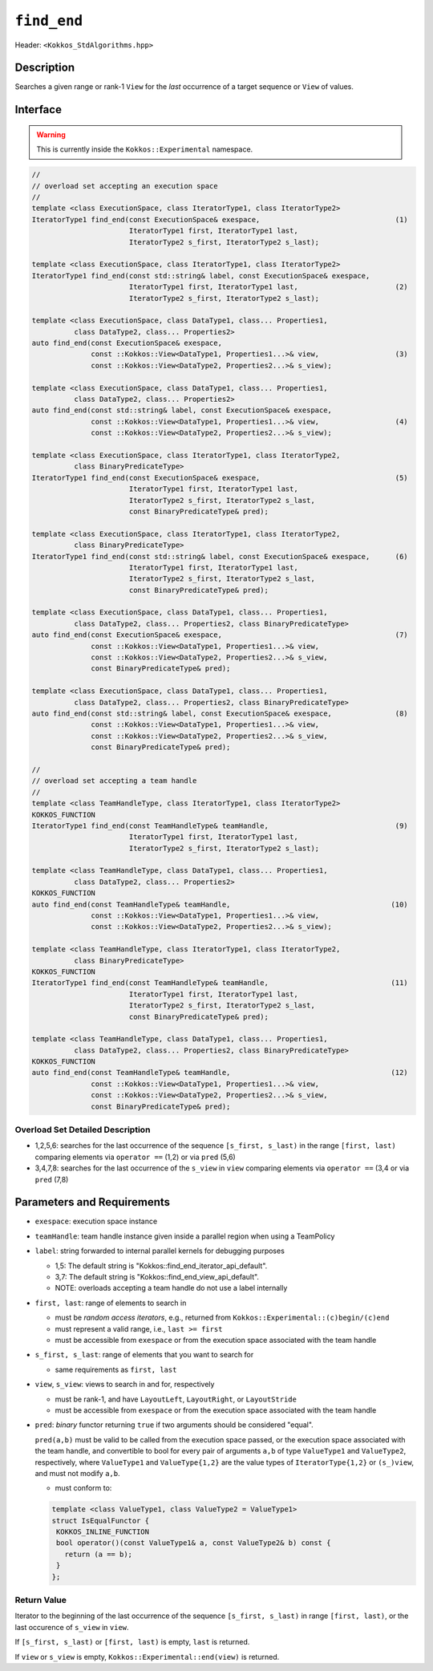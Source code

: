 
``find_end``
============

Header: ``<Kokkos_StdAlgorithms.hpp>``

Description
-----------

Searches a given range or rank-1 ``View`` for the *last* occurrence
of a target sequence or ``View`` of values.

Interface
---------

.. warning:: This is currently inside the ``Kokkos::Experimental`` namespace.

.. code-block:: cpp

   //
   // overload set accepting an execution space
   //
   template <class ExecutionSpace, class IteratorType1, class IteratorType2>
   IteratorType1 find_end(const ExecutionSpace& exespace,                                (1)
                          IteratorType1 first, IteratorType1 last,
			  IteratorType2 s_first, IteratorType2 s_last);

   template <class ExecutionSpace, class IteratorType1, class IteratorType2>
   IteratorType1 find_end(const std::string& label, const ExecutionSpace& exespace,
			  IteratorType1 first, IteratorType1 last,                       (2)
			  IteratorType2 s_first, IteratorType2 s_last);

   template <class ExecutionSpace, class DataType1, class... Properties1,
	     class DataType2, class... Properties2>
   auto find_end(const ExecutionSpace& exespace,
		 const ::Kokkos::View<DataType1, Properties1...>& view,                  (3)
		 const ::Kokkos::View<DataType2, Properties2...>& s_view);

   template <class ExecutionSpace, class DataType1, class... Properties1,
	     class DataType2, class... Properties2>
   auto find_end(const std::string& label, const ExecutionSpace& exespace,
		 const ::Kokkos::View<DataType1, Properties1...>& view,                  (4)
		 const ::Kokkos::View<DataType2, Properties2...>& s_view);

   template <class ExecutionSpace, class IteratorType1, class IteratorType2,
	     class BinaryPredicateType>
   IteratorType1 find_end(const ExecutionSpace& exespace,                                (5)
                          IteratorType1 first, IteratorType1 last,
			  IteratorType2 s_first, IteratorType2 s_last,
			  const BinaryPredicateType& pred);

   template <class ExecutionSpace, class IteratorType1, class IteratorType2,
	     class BinaryPredicateType>
   IteratorType1 find_end(const std::string& label, const ExecutionSpace& exespace,      (6)
			  IteratorType1 first, IteratorType1 last,
			  IteratorType2 s_first, IteratorType2 s_last,
			  const BinaryPredicateType& pred);

   template <class ExecutionSpace, class DataType1, class... Properties1,
	     class DataType2, class... Properties2, class BinaryPredicateType>
   auto find_end(const ExecutionSpace& exespace,                                         (7)
		 const ::Kokkos::View<DataType1, Properties1...>& view,
		 const ::Kokkos::View<DataType2, Properties2...>& s_view,
		 const BinaryPredicateType& pred);

   template <class ExecutionSpace, class DataType1, class... Properties1,
	     class DataType2, class... Properties2, class BinaryPredicateType>
   auto find_end(const std::string& label, const ExecutionSpace& exespace,               (8)
		 const ::Kokkos::View<DataType1, Properties1...>& view,
		 const ::Kokkos::View<DataType2, Properties2...>& s_view,
		 const BinaryPredicateType& pred);

   //
   // overload set accepting a team handle
   //
   template <class TeamHandleType, class IteratorType1, class IteratorType2>
   KOKKOS_FUNCTION
   IteratorType1 find_end(const TeamHandleType& teamHandle,                              (9)
                          IteratorType1 first, IteratorType1 last,
			  IteratorType2 s_first, IteratorType2 s_last);

   template <class TeamHandleType, class DataType1, class... Properties1,
	     class DataType2, class... Properties2>
   KOKKOS_FUNCTION
   auto find_end(const TeamHandleType& teamHandle,                                      (10)
		 const ::Kokkos::View<DataType1, Properties1...>& view,
		 const ::Kokkos::View<DataType2, Properties2...>& s_view);

   template <class TeamHandleType, class IteratorType1, class IteratorType2,
	     class BinaryPredicateType>
   KOKKOS_FUNCTION
   IteratorType1 find_end(const TeamHandleType& teamHandle,                             (11)
                          IteratorType1 first, IteratorType1 last,
			  IteratorType2 s_first, IteratorType2 s_last,
			  const BinaryPredicateType& pred);

   template <class TeamHandleType, class DataType1, class... Properties1,
	     class DataType2, class... Properties2, class BinaryPredicateType>
   KOKKOS_FUNCTION
   auto find_end(const TeamHandleType& teamHandle,                                      (12)
		 const ::Kokkos::View<DataType1, Properties1...>& view,
		 const ::Kokkos::View<DataType2, Properties2...>& s_view,
		 const BinaryPredicateType& pred);

Overload Set Detailed Description
~~~~~~~~~~~~~~~~~~~~~~~~~~~~~~~~~

- 1,2,5,6: searches for the last occurrence of the sequence ``[s_first, s_last)``
  in the range ``[first, last)`` comparing elements via ``operator ==`` (1,2) or via ``pred`` (5,6)

- 3,4,7,8: searches for the last occurrence of the ``s_view`` in ``view``
  comparing elements via ``operator ==`` (3,4 or via ``pred`` (7,8)

Parameters and Requirements
---------------------------

- ``exespace``: execution space instance

- ``teamHandle``: team handle instance given inside a parallel region when using a TeamPolicy

- ``label``: string forwarded to internal parallel kernels for debugging purposes

  - 1,5: The default string is "Kokkos::find_end_iterator_api_default".

  - 3,7: The default string is "Kokkos::find_end_view_api_default".

  - NOTE: overloads accepting a team handle do not use a label internally

- ``first, last``: range of elements to search in

  - must be *random access iterators*, e.g., returned from ``Kokkos::Experimental::(c)begin/(c)end``

  - must represent a valid range, i.e., ``last >= first``

  - must be accessible from ``exespace`` or from the execution space associated with the team handle

- ``s_first, s_last``: range of elements that you want to search for

  - same requirements as ``first, last``

- ``view``, ``s_view``: views to search in and for, respectively

  - must be rank-1, and have ``LayoutLeft``, ``LayoutRight``, or ``LayoutStride``

  - must be accessible from ``exespace`` or from the execution space associated with the team handle

- ``pred``: *binary* functor returning ``true`` if two arguments should be considered "equal".

  ``pred(a,b)`` must be valid to be called from the execution space passed, or
  the execution space associated with the team handle, and convertible to bool
  for every pair of arguments ``a,b`` of type ``ValueType1`` and ``ValueType2``,
  respectively, where ``ValueType1`` and ``ValueType{1,2}`` are the value types of
  ``IteratorType{1,2}`` or ``(s_)view``, and must not modify ``a,b``.

  - must conform to:

  .. code-block:: cpp

     template <class ValueType1, class ValueType2 = ValueType1>
     struct IsEqualFunctor {
      KOKKOS_INLINE_FUNCTION
      bool operator()(const ValueType1& a, const ValueType2& b) const {
        return (a == b);
      }
     };


Return Value
~~~~~~~~~~~~

Iterator to the beginning of the last occurrence of the sequence ``[s_first, s_last)``
in range ``[first, last)``, or the last occurence of ``s_view`` in ``view``.

If ``[s_first, s_last)`` or ``[first, last)`` is empty, ``last`` is returned.

If ``view`` or ``s_view`` is empty, ``Kokkos::Experimental::end(view)`` is returned.
